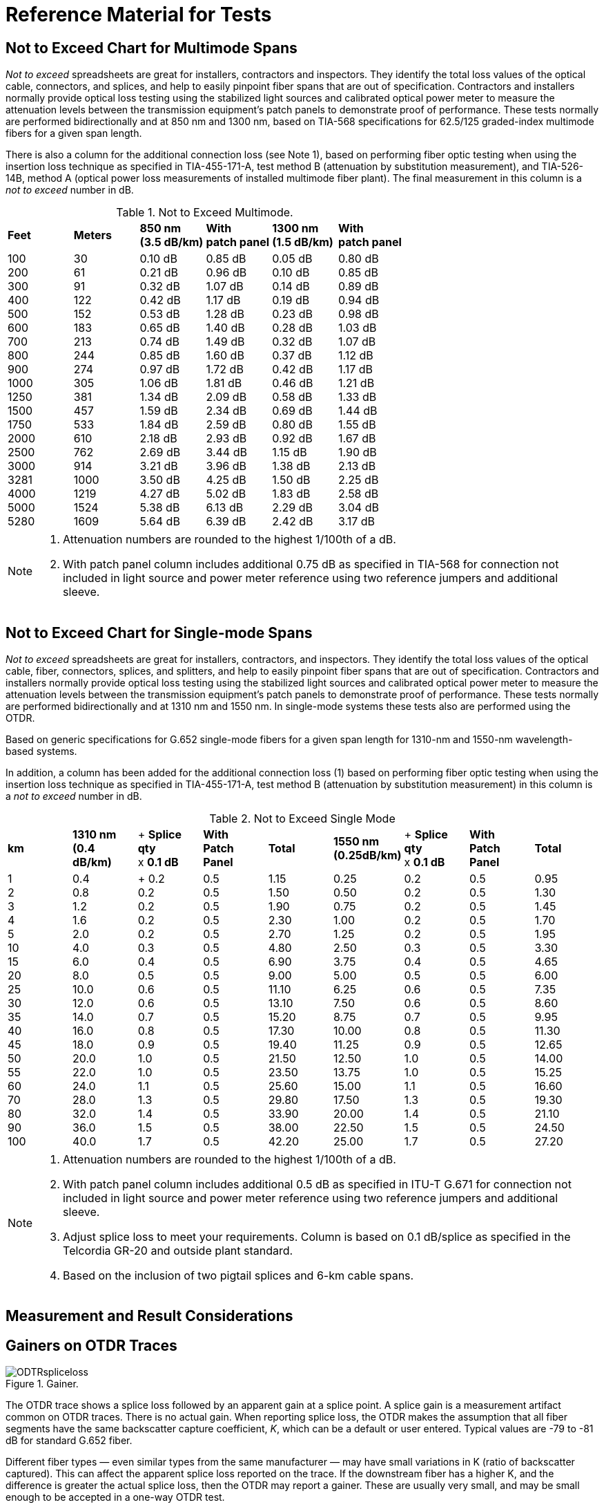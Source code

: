 = Reference Material for Tests

== Not to Exceed Chart for Multimode Spans

_Not to exceed_ spreadsheets are great for installers, contractors and inspectors. They identify the total loss values of the optical cable, connectors, and splices, and help to easily pinpoint fiber spans that are out of specification. Contractors and installers normally provide optical loss testing using the stabilized light sources and calibrated optical power meter to measure the attenuation levels between the transmission equipment’s patch panels to demonstrate proof of performance. These tests normally are performed bidirectionally and
at 850 nm and 1300 nm, based on TIA-568 specifications for 62.5/125 graded-index multimode fibers for a given span length.

There is also a column for the additional connection loss (see Note 1), based on performing fiber optic testing when using the insertion loss technique as specified in TIA-455-171-A, test method B (attenuation by substitution measurement), and TIA-526-14B, method A (optical power loss measurements of installed multimode fiber plant). The final measurement in this column is a _not to exceed_ number in dB.

.Not to Exceed Multimode.
|===
|*Feet* |*Meters* |*850 nm* +
*(3.5 dB/km)*|*With* +
*patch panel*|*1300 nm* +
*(1.5 dB/km)*|*With* +
*patch panel*
|100 +
200 +
300 +
400 +
500 +
600 +
700 +
800 +
900 +
1000 +
1250 +
1500 +
1750 +
2000 +
2500 +
3000 +
3281 +
4000 +
5000 +
5280
|30 +
61 +
91 +
122 +
152 +
183 +
213 +
244 +
274 + 
305 +
381 +
457 +
533 +
610 +
762 +
914 +
1000 +
1219 +
1524 +
1609
|0.10 dB +
0.21 dB +
0.32 dB +
0.42 dB +
0.53 dB +
0.65 dB +
0.74 dB +
0.85 dB +
0.97 dB +
1.06 dB +
1.34 dB +
1.59 dB +
1.84 dB +
2.18 dB +
2.69 dB +
3.21 dB +
3.50 dB +
4.27 dB +
5.38 dB +
5.64 dB
|0.85 dB +
0.96 dB +
1.07 dB +
1.17 dB +
1.28 dB +
1.40 dB +
1.49 dB +
1.60 dB +
1.72 dB +
1.81 dB +
2.09 dB +
2.34 dB +
2.59 dB +
2.93 dB +
3.44 dB +
3.96 dB +
4.25 dB +
5.02 dB +
6.13 dB +
6.39 dB
|0.05 dB +
0.10 dB +
0.14 dB +
0.19 dB +
0.23 dB +
0.28 dB +
0.32 dB +
0.37 dB +
0.42 dB +
0.46 dB +
0.58 dB +
0.69 dB +
0.80 dB +
0.92 dB +
1.15 dB +
1.38 dB +
1.50 dB +
1.83 dB +
2.29 dB +
2.42 dB
|0.80 dB +
0.85 dB +
0.89 dB +
0.94 dB +
0.98 dB +
1.03 dB +
1.07 dB +
1.12 dB +
1.17 dB +
1.21 dB +
1.33 dB +
1.44 dB +
1.55 dB +
1.67 dB +
1.90 dB +
2.13 dB +
2.25 dB +
2.58 dB +
3.04 dB +
3.17 dB
|===

[NOTE]
====
. Attenuation numbers are rounded to the highest 1/100th of a dB.
. With patch panel column includes additional 0.75 dB as specified in TIA-568 for connection not included in light source and power meter reference using two reference jumpers and additional sleeve.
====

== Not to Exceed Chart for Single-mode Spans

_Not to exceed_ spreadsheets are great for installers, contractors, and inspectors. They identify the total loss values of the optical cable, fiber, connectors, splices, and splitters, and help to easily pinpoint fiber spans that are out of specification. Contractors and installers normally provide optical loss testing using the stabilized light sources and calibrated optical power meter to measure the attenuation levels between the transmission equipment’s patch panels to demonstrate proof of performance. These tests normally
are performed bidirectionally and at 1310 nm and 1550 nm. In single-mode systems these tests also are performed using the OTDR.

Based on generic specifications for G.652 single-mode fibers for a given span length for 1310-nm and 1550-nm wavelength-based systems.

In addition, a column has been added for the additional connection loss (1) based on performing fiber optic testing when using the insertion loss technique as specified in TIA-455-171-A, test method B (attenuation by substitution measurement) in this column is a _not to exceed_ number in dB.

.Not to Exceed Single Mode
|===
|*km* |*1310 nm* +
*(0.4 dB/km)*|+ *Splice qty* +
x *0.1 dB*|*With*  +
*Patch Panel*|*Total* |*1550 nm* +
*(0.25dB/km)* |+ *Splice qty*  +
x *0.1 dB*|*With*  +
*Patch Panel*|*Total*
|1 +
2 +
3 +
4 +
5 +
10 +
15 +
20 +
25 +
30 +
35 +
40 +
45 +
50 +
55 +
60 +
70 +
80 +
90 +
100|0.4 +
0.8 +
1.2 +
1.6 +
2.0 +
4.0 +
6.0 +
8.0 +
10.0 +
12.0 +
14.0 +
16.0 +
18.0 +
20.0 +
22.0 +
24.0 +
28.0 +
32.0 +
36.0 +
40.0| +
0.2 +
0.2 +
0.2 +
0.2 +
0.2 +
0.3 +
0.4 +
0.5 +
0.6 +
0.6 +
0.7 +
0.8 +
0.9 +
1.0 +
1.0 +
1.1 +
1.3 +
1.4 +
1.5 +
1.7|0.5 +
0.5 +
0.5 +
0.5 +
0.5 +
0.5 +
0.5 +
0.5 +
0.5 +
0.5 +
0.5 +
0.5 +
0.5 +
0.5 +
0.5 +
0.5 +
0.5 +
0.5 +
0.5 +
0.5|1.15 +
1.50 +
1.90 +
2.30 + 
2.70 +
4.80 +
6.90 +
9.00 +
11.10 +
13.10 + 
15.20 +
17.30 +
19.40 +
21.50 +
23.50 +
25.60 +
29.80 +
33.90 +
38.00 +
42.20|0.25 +
0.50 +
0.75 +
1.00 +
1.25 +
2.50 +
3.75 +
5.00 +
6.25 +
7.50 +
8.75 +
10.00 +
11.25 +
12.50 +
13.75 +
15.00 +
17.50 +
20.00 +
22.50 +
25.00|0.2 +
0.2 +
0.2 +
0.2 +
0.2 +
0.3 +
0.4 +
0.5 +
0.6 +
0.6 +
0.7 +
0.8 +
0.9 +
1.0 +
1.0 +
1.1 +
1.3 +
1.4 +
1.5 +
1.7|0.5 +
0.5 +
0.5 +
0.5 +
0.5 +
0.5 +
0.5 +
0.5 +
0.5 +
0.5 +
0.5 +
0.5 +
0.5 +
0.5 +
0.5 +
0.5 +
0.5 +
0.5 +
0.5 +
0.5|0.95 +
1.30 +
1.45 +
1.70 +
1.95 +
3.30 +
4.65 +
6.00 +
7.35 +
8.60 +
9.95 +
11.30 +
12.65 +
14.00 +
15.25 +
16.60 +
19.30 +
21.10 +
24.50 +
27.20
|===

[NOTE]
====
. Attenuation numbers are rounded to the highest 1/100th of a dB.
. With patch panel column includes additional 0.5 dB as specified in ITU-T G.671 for connection not included in light source and power meter reference using two reference jumpers and additional sleeve.
. Adjust splice loss to meet your requirements. Column is based on 0.1 dB/splice as specified in the Telcordia GR-20 and outside plant standard.
. Based on the inclusion of two pigtail splices and 6-km cable spans.
====




== Measurement and Result Considerations

== Gainers on OTDR Traces

.Gainer.
image::media/ODTRspliceloss.png[align="center"]

The OTDR trace shows a splice loss followed by an apparent gain at a splice point. A splice gain is a measurement artifact common on OTDR traces. There is no actual gain. When reporting splice loss, the OTDR makes the assumption that all fiber segments have the same backscatter capture coefficient, _K_, which can be a default or user entered. Typical values are -79 to -81 dB for standard G.652 fiber.

Different fiber types —  even similar types from the same manufacturer —  may have small variations in K (ratio of backscatter captured). This can affect the apparent splice loss reported on the trace. If the downstream fiber has a higher K, and the difference is greater the actual splice loss, then the OTDR may report a gainer. These are usually very small, and may be small enough to be accepted in a one-way OTDR test.

If the actual splice loss must be known to greater accuracy, then testing bidirectionally and averaging reported splice losses will yield more accurate values. This is because the backscatter change reverses sign in the opposite direction while the splice loss is actually the same in both directions.

== Fiber Roll-off

The trace of a fiber that gradually rolls off is the signature of a nonreflective broken fiber. The signature is common in cables where water or cable gel has created a nonreflective surface after a break. Since this break is usually poor, the optical signal is dispersed and does not have the power to return to the source.

Fiber measurements should be made with the distance marker located at the point where the roll-off occurs. From this location, the distance equal to the operating pulse width must be subtracted to accurately locate the failure. The pulse width may vary with instruments, so it is best to check your operating manual
for confirmation.

.Nonreflective Loss
image::media/NoneReflectiveLoss.png[align="center"]

== Fiber Roll-off

Fiber roll-off in telecom refers to the phenomenon where the transmission loss of an optical fiber increases at wavelengths outside of the fiber's normal operating range. This can be caused by several factors, including:

. Dispersion: Dispersion is the phenomenon where the speed of light changes as it travels through an optical fiber. This can cause the different wavelengths of light in the fiber to travel at different speeds, leading to fiber roll-off.

. Absorption: Absorption is the process by which light is absorbed by the material of the optical fiber. Absorption is typically higher at longer wavelengths, which can cause fiber roll-off.

. Scattering: Scattering is the process by which light is scattered by impurities or imperfections in the material of the optical fiber. This can cause the light to be absorbed or reflected, leading to fiber roll-off.

. Polarization mode dispersion: Polarization mode dispersion is a phenomenon where the different polarizations of light travel at different speeds through the optical fiber, leading to fiber roll-off.

Understanding and mitigating fiber roll-off is important in telecom, as it can affect the performance and reliability of optical fiber transmission systems.

* Breaks (fractured fiber).
* Extreme macrobend.
* Fractured fiber with gel surrounding the end.
* Fractured fiber with moisture (water) surrounding the end.

When testing a suspected break with the OTDR, it is important to confirm that the fiber is actually broken. Extreme macrobends can look like a roll-off signature, yet the cable’s internal fibers are still intact. To verify, put the OTDR into real-time mode and check all the dark fibers in the span. Once a fiber is identified with a Fresnel (reflective) signature, then we have a confirmation of a fiber break.

The second advantage of this technique is that once a Fresnel reflection is located, it is easier to accurately place the OTDR’s distance cursor at the actual location of the break. Whenever possible, the OTDR operator should use the last splice location (closest to the fault) in the span to measure the distance to the fault. This will be more accurate than if done from the longer distance to the test equipment location, due to the differences in the fiber length versus the cable length in cable structures.


=== Testing Through Optical Splitters

Point-to-point insertion loss testing through fully-installed, long-haul networks measures the three basic components of a fiber optic system: connectors, splices, and the optical fiber. With the inclusion of optical splitters, the fiber plant expands from a single point-to-point system to a point-to-multipoint network. This not only includes attenuations from the components above, but also the higher loss of the splitter(s). One example would be if a network installation had a 1:4 splitter installed, approximately 6-7 dB of attenuation
would be measured along with the components of the OSP for each of the four legs completed. A 1:32 splitter would incur 15.8 dB of attenuation.

.Test by Optical Splitters.
image::media/TestOpticalSplitter.png[align="center"]

== Key Points to Understanding IOR

* Index of refraction (IOR) is the ratio of the speed of light in a vacuum as compared to the fiber and is used to calibrate the OTDR to the fiber under test.
* OTDRs measure fiber length, not cable length. The technician must compensate for additional fiber length by using the sequential cable markings to acquire correct cable length.
* To accurately calibrate the OTDR, the technician must know the fiber size and type, the wavelength, and the manufacturer of the fiber.

=== Index of Refraction

Index of refraction is the ratio of the velocity of light in a vacuum to the velocity of light in a refractive material for a given wavelength.

If light travels 186,291 miles per second in space (vacuum) and 126,642 in a single-mode fiber (at 1310 nm), then the ratio would be 1.471. The fact that the light travels at different speeds is important to understand. In fiber, the speed varies depending upon the construction of the type of glass and the wavelength of the light being transmitted. For multimode fiber, group mode velocity defines the average mode due to the multiple modes being transmitted.

=== Does My OTDR Accurately Measure the Length of the Cable Being Tested?

Probably not. The IOR numbers given to end users come from the fiber manufacturers, and not the cable manufacturers. There is a great amount of difference when measuring a single fiber on a fiber spool versus inside an optical cable.

There are three major reasons why fiber lengths don’t match cable lengths:

. `Fiber lay inside a loose tube buffer`. You will notice that the fiber length is actually longer than the buffer tube itself. This allows the cable and buffer tube to expand and contract without stressing the internal fiber.

. `Buffer tubes wrapping around internal cables`. Buffer tubes do not lay lengthwise down an optical cable but spiral instead. First they will all spiral in one direction (clockwise) and periodically will reverse (counterclockwise). This extra length of buffer tube versus the cable jacket (sheath) length adds an additional variation in the fiber versus cable length.

. `Inner and outer rows of buffer tubes`. When fiber counts within the cable exceed 72 fibers (six tubes with 12 fibers each), there is a high chance that the cable design is one provided in multiple rows of buffer tubes in both inner and outer positions. The inner row has less wrapping and total length, whereas the outer row must have larger wraps. Therefore, the internal fiber must be longer than those in the internal row. This requires extreme detailing on records. The inner layer fibers will be shorter and therefore use a different IOR. These must be traced to the correct patch panel connectors.

=== How Do I Resolve This?

This is resolved with the proper acceptance testing of a reel of cable. By testing the cable with an OTDR, you are in a position to change the factory IOR settings to those that will match the cable jacket’s sequential markings.

For example, if the documentation specifies 1.471 at 1310 nm and the shipping documentation on the reel shows the cable length to be 5,000 meters, the OTDR would measure the length at approximately 5,150 meters, assuming a 3% variation in fiber length.

Now check the sequential markings on the cable. If the difference measures to be 5,004 meters, then the IOR (which controls the timing) must be adjusted on the OTDR to compensate for the actual cable length versus the actual fiber length. In this case, we would increase the IOR until the OTDR length matches that of the cable under test. Remember the OTDR will measure from the instrument’s front panel, unless
programmed otherwise.

Also remember to check both inner and outer layers for different CIR (cable index of refraction) settings. These recordings should be noted in any maintenance and restoration plans for more accurate locates.

How else can you increase accuracy? Through better documentation titled _as-builts_ or _as-built drawings._ These will identify a sequential marking on a cable to a fixed geographic point. If a cable has been damaged 2,000 meters from the fourth splice point in a span, it is far easier to measure (using a two-point technique) from the last (known) splice point to the fault than from the patch panel to the fault.

Accuracy also includes factors such as distance so the closer to a known point the better. Another way to address this is to question which is more accurate: 1% at 2,000 meters, or 1% from 19,000 meters?

== Multimode IOR Accuracy Settings

These values are given for general reference. Always check with your fiber manufacturer for current specifications.

|===
|*Manufacturer* |*Name* |*IEC* |*Size* |*850 nm*|*1300 nm*
.2+^|Alcatel|Gigalite||62.5/125|1.497|1.492|Gigalite||50/125|1.482|1.480

.6+^|Corning|ClearCurve|OM2/3/4|50/125|1.480|1.479|SX+|OM2|50/125|1.496|1.491|eSX+|OM3|50/125|1.481|1.476|Infinicor 300|OM1|62.5/125|1.496|1.491|Infinicor 600|OM2|50/125|1.481|1.476|Infinicor CL 1000|OM1|62.5/125|1.496|1.491

.5+^|OFS
|Standard|OM2|50/125|1.483|1.479|Laser Wave G+|OM2|50/125|1.483|1.479|Standard|OM1|62.5/125|1.492|1.488|GigaGuide|OM1|62.5/125|1.496|1.491|BFO4432||100/140|1.497|1.492

.2+^|Prysmian/Draka|Max Cap|OM2/3/4|50/125|1.482|1.477|Hi-Cap|OM1|62.5/125|1.496|1.491

.2+^|Sumitomo|Standard||50/125|1.484|1.479|Standard||62.5/125|1.496|1.491
|===

=== Accuracy as a Measurement of Index of Refraction

|===
|*Distance/IOR* ^|*1.471* ^|*1.472* ^|*1.461*
|100 feet| 100 feet (0 feet)| 100 feet (0 feet)| 101 feet (1 foot)
|500 feet| 500 feet (0 feet)| 499 feet (-1 foot)|503 feet (3 feet)
|1,000 feet| 1,000 feet (0 feet)| 999 feet (-1 foot)| 1,006 feet (6 feet)
|2,500 feet| 2,500 feet (0 feet)| 2,498 feet (-2 feet)| 2,517 feet (17 feet)
|5,000 feet| 5,000 feet (0 feet)| 4,996 feet (-4 feet)| 5,034 feet (34 feet)
|7,500 feet| 7,500 feet (0 feet)| 7,495 feet (-5 feet)| 7,552 feet (52 feet)
|10,000 feet| 10,000 feet (0 feet)| 9,993 feet (-7 feet)| 10,068 feet (68 feet)
|20,000 feet| 20,000 feet (0 feet)| 19,987 feet (-13 feet)| 20,137 feet (137 feet)
|30,000 feet| 30,000 feet (0 feet)| 29,980 feet (-20 feet)| 30,206 feet (206 feet)
|===

[NOTE]
====
1. Instrument was calibrated at 1.471 and measurements were made at other settings to demonstrate accuracy from one IOR to another. The wavelength tested was at 850-nm multimode.
2. Contact your manufacturer or test reports for the proper multimode IOR.
3. Different wavelengths have different IOR because they travel at different speeds through the glass.
====

== Single-mode IOR Accuracy Settings

These values are for general reference. Always check with your fiber manufacturer for current specifications.
|===
|*Manufacturer* |*Name* |*ITU* |*1310 nm*|*1550 nm*|*1625 nm*
|Corning|SMF-28e+ +
SMF-28e+ LL +
SMF-28 ULL +
Leaf
|G.652D +
G.652D +
G.652 +
G.655 +
|1.467 +
1.467 +
1.467 +
1.468 +
|1.468 +
1.468 +
1.468 +
1.469 +
|- + 
- +
- +
-
|OFS|AllWave ZWP +
TruWave Reach +
TruWave RS LWP +
AllWave Flex +
AllWave Flex+ +
|G.652D +
G.655 +
G.655 +
G.657 +
G.657 +
|1.467 +
1.471 +
1.471 +
1.467 +
1.467 +
|1.468 +
1.470 +
1.470 +
1.468 +
1.468 +
|1.468 +
1.470 +
1.470 +
- +
- +
|Prysmian/Draka|ESMF +
Teralight +
Teralight Ultra +
BendBright +
BendBright Elite +
BendBright XS +
|G.652D +
G.655 +
G.655 +
G.657 +
G.657 +
G.657 +
|1.467 +
1.468 +
1.468 +
1.467 +
1.467 +
1.467 +
|1.468 +
1.468 +
1.468 +
1.468 +
1.467 +
1.467 +
|1.468 +
- +
- +
1.468 +
1.468 +
1.468 +
|Sterlite +
|OH-LITE +
DOF-LITE +
BOW-LITE +
|G.652D +
G.655 +
G.657 +
|1.467 +
- +
1.4678 +
|1.4675 +
1.470 +
1.4685 +
|1.468 +
- +
1.4689 +
|Sumitomo|PureAdvance +
PureBand +
PureAccess +
PureAccess-R5 +
PureAccess-A2|G.652 +
G.652D +
G.657 +
G.657 +
G.657|1.462 +
1.466 +
1.466 +
1.467 +
1.466|1.462 +
1.467 +
1.467 +
1.468 +
1.467 +
|1.462 +
1.470 +
- +
1.469 +
1.470 +
|===

== Accuracy as a Measurement of Index of Refraction

.Index of Refraction.
[cols=4,options="header"]
|===
| ^|*1.471* ^|*1.472* ^|*1.481* ^|
1 km variance ^|
1,000 m + 
 -0- ^|
998 m -2 m ^|
992 m -8 m ^|
5 km variance ^|
5,000 m +
 -0- ^|
4,995 m -5 m ^|
4,966 m -34 m ^|
10 km variance ^|
10,000 m + 
-0- ^|
9,993 m -7 m ^|
9,934 m -66 m ^|
20 km variance ^|
20,000 m +
-0- ^|
19,985 m -15 m ^|
19,865 m -135 m ^|
30 km variance ^|
30,000 m + 
-0- ^|
29,978 m -22 m ^|
29,796 m -204 m ^|
40 km variance ^|
40,000 m +
 -0- ^|
39,978 m -27 m  ^|
39,730 m -270 m ^|
50 km variance ^|
50,000 m +
 -0- ^|
49,966 m -34 m ^|
49,644 m -366 m ^|
|===

[NOTE]
====
1. Instrument was calibrated at 1.471 and measurements were made at other settings to demonstrate accuracy from one IOR to another. The wavelength tested was at 1310-nm single-mode. 
2. The IOR numbers above are for single-mode fibers. Contact your fiber manufacturer or examine the manufacturer’s test reports for the proper single-mode IOR.
====

== Documentation Issues For Emergency Restorations

* Develop a restoration plan during OSP system design.
* Compile a final _as-built_ report.
* Acquire cable data manual (supplied by cable manufacturer).
* Cable manufacturer.
.. Fiber manufacturer and type.
.. Index of refraction (IOR).
.. Optical performance (OTDR prints).
.. Bandwidth/dispersion data.
.. Traceability.
.. Date of installation.
* Determine routing plan for cable.
* Prioritize circuits.
* Create attenuation report (optical loss test report).
* Conversion factors for feet/meters-kilometers.
* Prepare bill of materials for emergency restoration kit.
.. Material list.
.. Ordering information.
.. Date coded issues.
.. Instructions.

.Documentation Issues

image::media/DocumentationError.png[align="center"]
